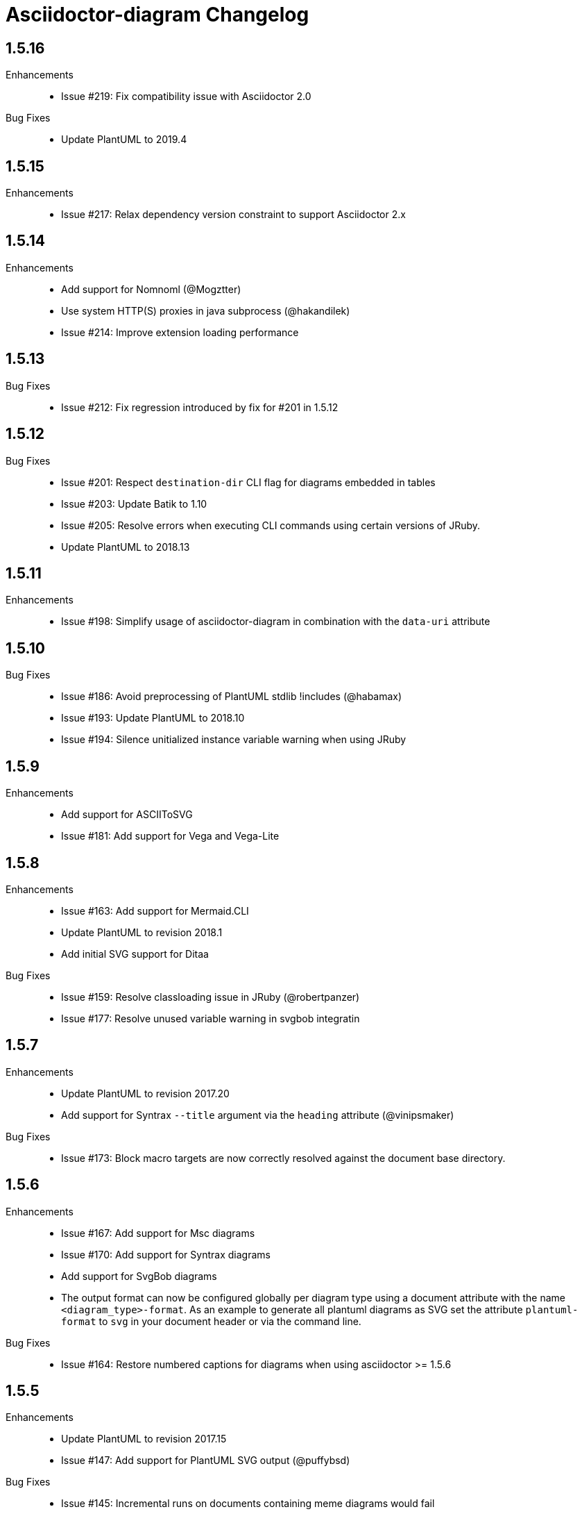 = Asciidoctor-diagram Changelog

== 1.5.16

Enhancements::
  * Issue #219: Fix compatibility issue with Asciidoctor 2.0

Bug Fixes::
  * Update PlantUML to 2019.4

== 1.5.15

Enhancements::
  * Issue #217: Relax dependency version constraint to support Asciidoctor 2.x

== 1.5.14

Enhancements::
  * Add support for Nomnoml (@Mogztter)
  * Use system HTTP(S) proxies in java subprocess (@hakandilek)
  * Issue #214: Improve extension loading performance

== 1.5.13

Bug Fixes::

  * Issue #212: Fix regression introduced by fix for #201 in 1.5.12

== 1.5.12

Bug Fixes::

  * Issue #201: Respect `destination-dir` CLI flag for diagrams embedded in tables
  * Issue #203: Update Batik to 1.10
  * Issue #205: Resolve errors when executing CLI commands using certain versions of JRuby.
  * Update PlantUML to 2018.13

== 1.5.11

Enhancements::

  * Issue #198: Simplify usage of asciidoctor-diagram in combination with the `data-uri` attribute

== 1.5.10

Bug Fixes::

  * Issue #186: Avoid preprocessing of PlantUML stdlib !includes (@habamax)
  * Issue #193: Update PlantUML to 2018.10
  * Issue #194: Silence unitialized instance variable warning when using JRuby

== 1.5.9

Enhancements::

  * Add support for ASCIIToSVG
  * Issue #181: Add support for Vega and Vega-Lite

== 1.5.8

Enhancements::

  * Issue #163: Add support for Mermaid.CLI
  * Update PlantUML to revision 2018.1
  * Add initial SVG support for Ditaa

Bug Fixes::

  * Issue #159: Resolve classloading issue in JRuby (@robertpanzer)
  * Issue #177: Resolve unused variable warning in svgbob integratin

== 1.5.7

Enhancements::

  * Update PlantUML to revision 2017.20
  * Add support for Syntrax `--title` argument via the `heading` attribute (@vinipsmaker)

Bug Fixes::

  * Issue #173: Block macro targets are now correctly resolved against the document base directory.

== 1.5.6

Enhancements::

  * Issue #167: Add support for Msc diagrams
  * Issue #170: Add support for Syntrax diagrams
  * Add support for SvgBob diagrams
  * The output format can now be configured globally per diagram type using a document attribute with the name `<diagram_type>-format`.
    As an example to generate all plantuml diagrams as SVG set the attribute `plantuml-format` to `svg` in your document header or via the command line.

Bug Fixes::

  * Issue #164: Restore numbered captions for diagrams when using asciidoctor >= 1.5.6

== 1.5.5

Enhancements::

  * Update PlantUML to revision 2017.15
  * Issue #147: Add support for PlantUML SVG output (@puffybsd)
  
Bug Fixes::

  * Issue #145: Incremental runs on documents containing meme diagrams would fail
  * Issue #150: Resolve Ditaa character encoding issues
  * Avoid error when the `PATH` environment variable is not defined (@BrentDouglas)

== 1.5.4.1

Enhancements::

  * Resolve compatibility issues with Asciidoctor 1.5.6 (@robertpanzer, @mojavelinux)

== 1.5.4

Enhancements::

  * Add support for UMLet (@basejumpa)
  * Issue #141: Allow blockdiag fontpath to be specified via attributes (@bithium)

Bug Fixes::

  * Issue #140: Restore PNG as default format for Graphviz diagrams

== 1.5.3

Enhancements::

  * Issue #124: Improve compatibility with Cygwin
  * Issue #133: Support substitutions in block macro target attribute
  * Issue #135: Add support for PDF output for blockdiag and graphviz.
  * Update PlantUML to revision 8053 (21/12/2016)

Bug Fixes::

  * Resolve error when using WaveDromEditor.app on macOS

== 1.5.2

Enhancements::

  * Apply anti-aliasing to blockdiag generated images (@bithium)
  * Issue #118: Add support for Erd.

Bug Fixes::

  * Issue #125: Use correct path separator when running under Cygwin.
  * Issue #127: Resolved Ruby warnings when running in verbose mode.

== 1.5.1

Bug Fixes::

  * Issue #119: Fixed an issue where 'unresolved constant' errors could occur when using PlantUML diagrams.

== 1.5.0

Enhancements::

  * Issue #98: Automatically detect Actdiag, Blockdiag, Nwdiag and Seqdiag executables from Python 3.x Debian packages.
  * Issue #100: Support specifying the layout engine for `dot` (`-K<engine>`) using the `layout` attribute on `graphviz` blocks. 
  * Issue #102: Generate cache files in `asciidoctor/diagram` to avoid cluttering the output directory.
  * Issue #105: Support substitutions in diagram blocks.
  * Issue #107: Improve error reporting when Mermaid diagram generation fails.
  * Issue #112: Update PlantUML to revision 8043 (19/06/2016)
  * Issue #114: Asciidoctor Diagram now requires Asciidoctor if it hasn't been loaded already.
  * Issue #116: Resolve relative paths in PlantUML !include directives
  * Add Chinese README translation (@diguage)

== 1.4.0

Enhancements::

  * Use wavedrom-cli when available
  * Add meme generator

Bug Fixes::

  * Issue #71: Don't fail early for PlantUML diagrams if `dot` can't be found. PlantUML doesn't need it for all diagrams
    types so invoke PlantUML without specifying the location of `dot` and let PlantUML produce an error when necessary.
  * Issue #85: Support target attribute values containing one or more directory names.

== 1.3.2

Enhancements::

  * Add support for WaveDrom diagrams (requires WaveDrom Editor to be installed separately)
  * Allow error handling to be controlled using the `diagram-on-error` attribute.
    Setting this attribute to `log` (default) logs an error message and continues processing of the document.
    Setting it to `abort` triggers an exception and aborts document processing.
  * Resolve relative image references in PlantUML diagrams to absolute ones up front to ensure PlantUML can locate the images

Bug Fixes::

  * Issue #83: Omit stack trace information from error message that gets embedded in the output document
  * Issue #84: Restore support for specifying the location of the `dot` executable using the `graphvizdot` attribute
  * Avoid deprecation warnings with JRuby 9000 (@robertpanzer)

== 1.3.1

Bug Fixes::

  * Issue #78: Resolve Java launch issues when running in a Cygwin environment (@chanibal)

== 1.3.0

Enhancements::

  * Introduces a documented, public extension API
  * Add support for Actdiag diagrams (requires Actdiag to be installed separately)
  * Add support for Seqdiag diagrams (requires Seqdiag to be installed separately)
  * Add support for Nwdiag diagrams (requires Nwdiag to be installed separately)
  * Add support for Salt UI diagrams (issue #66)
  * Updated PlantUML to revision 8028 (10/07/2015)
  * Remove dependency on RJB to simplify installation (issue #48)
  * Add diagram scaling support using the scale attribute (issue #58)
  * Add Ditaa command line option support using the options attribute (issue #69)
  * Add extra usage instructions to README (@nearnshaw)

Bug Fixes::

  * Issue #49: Resolve issue that made Java 6 installation prompt appear on Mac OS X
  * Issue #51: Resolved issue where PNG files generated by Graphviz were not processed correctly on Windows
  * Fix caching issue on Travis CI (@j-manu)

== 1.2.0

Enhancements::

  * Updated to Asciidoctor 1.5.0

== 1.1.6

Enhancements::

  * Updated PlantUML to revision 8002 (23/07/2014)
  * Add support for Shaape diagrams (requires Shaape to be installed separately)
  * Add support for Blockdiag diagrams (requires Blockdiag to be installed separately)

Bug Fixes::

  * Issue #38: Resolved Graphviz syntax errors with certain diagrams

== 1.1.5

Enhancements::

  * Use the output directory (outdir attribute) as base directory if it's specified. (@neher)
  * Do not auto-generate width/height attributes when outputting to a non-HTML backend. This resolves issues with
    oversized images in docbook output. (@neher)

== 1.1.4

Bug Fixes::

  * Under CRuby in combination with certain Java versions a FileNotFoundException could be triggered due to incorrect
    method selection by RJB

== 1.1.3

Bug Fixes::

  * Image regeneration logic did not always correctly detect cases where images did not need to be updated

== 1.1.2

Bug Fixes::

  * Fix corrupt PNG images on Windows
  * Fix NoSuchMethodError in block macro processing when target image file already existed
  * Respect target attribute in block macros

== 1.1.1

Bug Fixes::

  * Changed rjb dependency from ~> 1.4.9 to ~> 1.4.8 to be compatible with buildr 1.4.15

== 1.1.0

Enhancements::

  * Add support for `graphviz` blocks which may contain diagrams specified using the Graphviz DOT language
  * The location of the Graphviz `dot` executable can now be specified using the `graphvizdot` document attribute
  * Add support for `ditaa`, `graphivz` and `plantuml` block macros

== 1.0.1

Bug Fixes::

  * Corrections to gemspec

== 1.0.0

Initial release::

  * Provides Asciidoctor extension for `ditaa` and `plantuml` blocks
  * PlantUML skin parameters can be injected from an external file using the `plantumlconfig` document attribute
